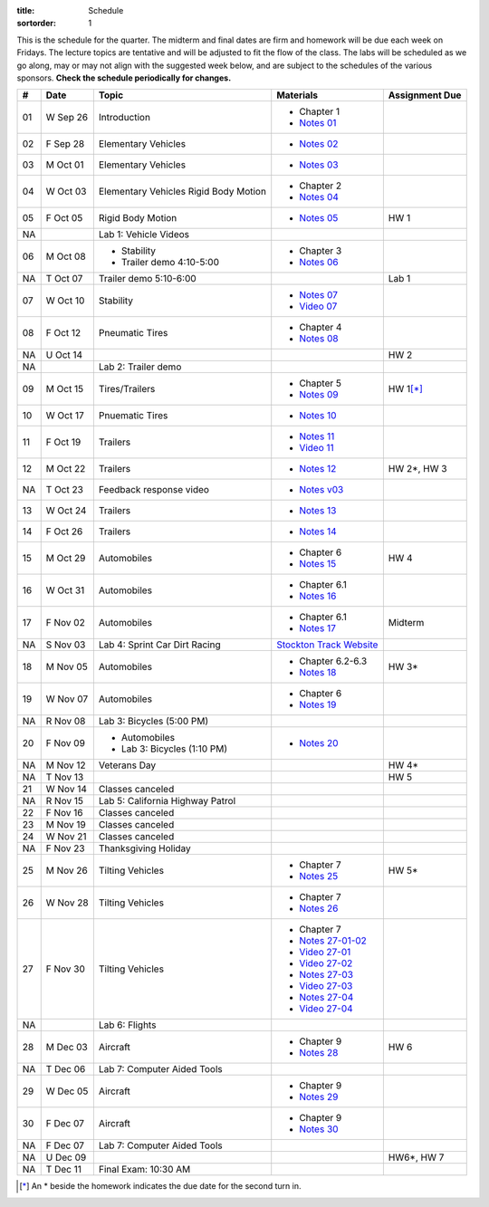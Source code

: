 :title: Schedule
:sortorder: 1

This is the schedule for the quarter. The midterm and final dates are firm and
homework will be due each week on Fridays. The lecture topics are tentative and
will be adjusted to fit the flow of the class. The labs will be scheduled as we
go along, may or may not align with the suggested week below, and are subject
to the schedules of the various sponsors. **Check the schedule periodically for
changes.**

== ==========  ====================================  =========================  ===============
#  Date        Topic                                 Materials                  Assignment Due
== ==========  ====================================  =========================  ===============
01 W Sep 26    Introduction                          - Chapter 1
                                                     - `Notes 01`_
02 F Sep 28    Elementary Vehicles                   - `Notes 02`_
-- ----------  ------------------------------------  -------------------------  ---------------
03 M Oct 01    Elementary Vehicles                   - `Notes 03`_
04 W Oct 03    Elementary Vehicles                   - Chapter 2
               Rigid Body Motion                     - `Notes 04`_
05 F Oct 05    Rigid Body Motion                     - `Notes 05`_              HW 1
NA             Lab 1: Vehicle Videos
-- ----------  ------------------------------------  -------------------------  ---------------
06 M Oct 08    - Stability                           - Chapter 3
               - Trailer demo 4:10-5:00              - `Notes 06`_
NA T Oct 07    Trailer demo 5:10-6:00                                           Lab 1
07 W Oct 10    Stability                             - `Notes 07`_
                                                     - `Video 07`_
08 F Oct 12    Pneumatic Tires                       - Chapter 4
                                                     - `Notes 08`_
NA U Oct 14                                                                     HW 2
NA             Lab 2: Trailer demo
-- ----------  ------------------------------------  -------------------------  ---------------
09 M Oct 15    Tires/Trailers                        - Chapter 5                HW 1\ [*]_
                                                     - `Notes 09`_
10 W Oct 17    Pnuematic Tires                       - `Notes 10`_
11 F Oct 19    Trailers                              - `Notes 11`_
                                                     - `Video 11`_
-- ----------  ------------------------------------  -------------------------  ---------------
12 M Oct 22    Trailers                              - `Notes 12`_              HW 2*, HW 3
NA T Oct 23    Feedback response video               - `Notes v03`_
13 W Oct 24    Trailers                              - `Notes 13`_
14 F Oct 26    Trailers                              - `Notes 14`_
-- ----------  ------------------------------------  -------------------------  ---------------
15 M Oct 29    Automobiles                           - Chapter 6                HW 4
                                                     - `Notes 15`_
16 W Oct 31    Automobiles                           - Chapter 6.1
                                                     - `Notes 16`_
17 F Nov 02    Automobiles                           - Chapter 6.1                Midterm
                                                     - `Notes 17`_
NA S Nov 03    Lab 4: Sprint Car Dirt Racing         `Stockton Track Website`_
-- ----------  ------------------------------------  -------------------------  ---------------
18 M Nov 05    Automobiles                           - Chapter 6.2-6.3          HW 3*
                                                     - `Notes 18`_
19 W Nov 07    Automobiles                           - Chapter 6
                                                     - `Notes 19`_
NA R Nov 08    Lab 3: Bicycles (5:00 PM)
20 F Nov 09    - Automobiles                         - `Notes 20`_
               - Lab 3: Bicycles (1:10 PM)
-- ----------  ------------------------------------  -------------------------  ---------------
NA M Nov 12    Veterans Day                                                     HW 4*
NA T Nov 13                                                                     HW 5
21 W Nov 14    Classes canceled
NA R Nov 15    Lab 5: California Highway Patrol
22 F Nov 16    Classes canceled
-- ----------  ------------------------------------  -------------------------  ---------------
23 M Nov 19    Classes canceled
24 W Nov 21    Classes canceled
NA F Nov 23    Thanksgiving Holiday
-- ----------  ------------------------------------  -------------------------  ---------------
25 M Nov 26    Tilting Vehicles                      - Chapter 7                  HW 5*
                                                     - `Notes 25`_
26 W Nov 28    Tilting Vehicles                      - Chapter 7
                                                     - `Notes 26`_
27 F Nov 30    Tilting Vehicles                      - Chapter 7
                                                     - `Notes 27-01-02`_
                                                     - `Video 27-01`_
                                                     - `Video 27-02`_
                                                     - `Notes 27-03`_
                                                     - `Video 27-03`_
                                                     - `Notes 27-04`_
                                                     - `Video 27-04`_
NA             Lab 6: Flights
-- ----------  ------------------------------------  -------------------------  ---------------
28 M Dec 03    Aircraft                              - Chapter 9                HW 6
                                                     - `Notes 28`_
NA T Dec 06    Lab 7: Computer Aided Tools
29 W Dec 05    Aircraft                              - Chapter 9
                                                     - `Notes 29`_
30 F Dec 07    Aircraft                              - Chapter 9
                                                     - `Notes 30`_
NA F Dec 07    Lab 7: Computer Aided Tools
-- ----------  ------------------------------------  -------------------------  ---------------
NA U Dec 09                                                                     HW6*, HW 7
NA T Dec 11    Final Exam: 10:30 AM
== ==========  ====================================  =========================  ===============

.. [*] An * beside the homework indicates the due date for the second turn in.

.. _Notes 01: https://objects-us-east-1.dream.io/eme134/lecture-notes/2018/eme134-l01.pdf
.. _Notes 02: https://objects-us-east-1.dream.io/eme134/lecture-notes/2018/eme134-l02.pdf
.. _Notes 03: https://objects-us-east-1.dream.io/eme134/lecture-notes/2018/eme134-l03.pdf
.. _Notes 04: https://objects-us-east-1.dream.io/eme134/lecture-notes/2018/eme134-l04.pdf
.. _Notes 05: https://objects-us-east-1.dream.io/eme134/lecture-notes/2018/eme134-l05.pdf
.. _Notes 06: https://objects-us-east-1.dream.io/eme134/lecture-notes/2018/eme134-l06.pdf
.. _Notes 07: https://objects-us-east-1.dream.io/eme134/lecture-notes/2018/eme134-l07.pdf
.. _Notes 08: https://objects-us-east-1.dream.io/eme134/lecture-notes/2018/eme134-l08.pdf
.. _Notes 09: https://objects-us-east-1.dream.io/eme134/lecture-notes/2018/eme134-l09.pdf
.. _Notes 10: https://objects-us-east-1.dream.io/eme134/lecture-notes/2018/eme134-l10.pdf
.. _Notes 11: https://objects-us-east-1.dream.io/eme134/lecture-notes/2018/eme134-l11.pdf
.. _Notes 12: https://objects-us-east-1.dream.io/eme134/lecture-notes/2018/eme134-l12.pdf
.. _Notes 13: https://objects-us-east-1.dream.io/eme134/lecture-notes/2018/eme134-l13.pdf
.. _Notes 14: https://objects-us-east-1.dream.io/eme134/lecture-notes/2018/eme134-l14.pdf
.. _Notes 15: https://objects-us-east-1.dream.io/eme134/lecture-notes/2018/eme134-l15.pdf
.. _Notes 16: https://objects-us-east-1.dream.io/eme134/lecture-notes/2018/eme134-l16.pdf
.. _Notes 17: https://objects-us-east-1.dream.io/eme134/lecture-notes/2018/eme134-l17.pdf
.. _Notes 18: https://objects-us-east-1.dream.io/eme134/lecture-notes/2018/eme134-l18.pdf
.. _Notes 19: https://objects-us-east-1.dream.io/eme134/lecture-notes/2018/eme134-l19.pdf
.. _Notes 20: https://objects-us-east-1.dream.io/eme134/lecture-notes/2018/eme134-l20.pdf
.. _Notes 25: https://objects-us-east-1.dream.io/eme134/lecture-notes/2018/eme134-l25.pdf
.. _Notes 26: https://objects-us-east-1.dream.io/eme134/lecture-notes/2018/eme134-l26.pdf
.. _Notes 27-01-02: https://objects-us-east-1.dream.io/eme134/lecture-notes/2018/eme134-l27-01-02.pdf
.. _Notes 27-03: https://objects-us-east-1.dream.io/eme134/lecture-notes/2018/eme134-l27-03.pdf
.. _Notes 27-04: https://objects-us-east-1.dream.io/eme134/lecture-notes/2018/eme134-l27-04.pdf
.. _Notes 28: https://objects-us-east-1.dream.io/eme134/lecture-notes/2018/eme134-l28.pdf
.. _Notes 29: https://objects-us-east-1.dream.io/eme134/lecture-notes/2018/eme134-l29.pdf
.. _Notes 30: https://objects-us-east-1.dream.io/eme134/lecture-notes/2018/eme134-l30.pdf

.. _Notes v03: https://objects-us-east-1.dream.io/eme134/lecture-notes/2018/eme134-v03.pdf

.. _Video 07: https://youtu.be/ReffvHejFnU
.. _Video 11: https://youtu.be/LxGyuFP16Ng
.. _Video 27-01: https://youtu.be/OiITCEXylGo
.. _Video 27-02: https://youtu.be/BOQYFepRtZY
.. _Video 27-03: https://youtu.be/oB8qNVA9JGk
.. _Video 27-04: https://youtu.be/qRi_XxXXEt8

.. _Stockton Track Website: http://www.stocktondirttrack.com/
